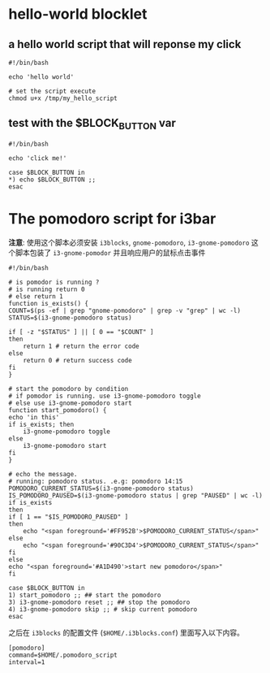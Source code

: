 * hello-world blocklet

** a hello world script that will reponse my click
   #+BEGIN_SRC shell :tangle /tmp/my_hello_script
    #!/bin/bash

    echo 'hello world'
  #+END_SRC

  #+BEGIN_SRC shell
    # set the script execute
    chmod u+x /tmp/my_hello_script 
  #+END_SRC
  
  
** test with the $BLOCK_BUTTON var
   #+BEGIN_SRC shell :tangle /tmp/test_button
     #!/bin/bash

     echo 'click me!'

     case $BLOCK_BUTTON in
	 *) echo $BLOCK_BUTTON ;;
     esac
   #+END_SRC

* The pomodoro script for i3bar
  *注意*: 使用这个脚本必须安装 =i3blocks=, =gnome-pomodoro=, =i3-gnome-pomodoro=
  这个脚本包装了 =i3-gnome-pomodor= 并且响应用户的鼠标点击事件
  #+BEGIN_SRC shell :tangle ~/.pomodoro_script
    #!/bin/bash

    # is pomodor is running ?
    # is running return 0
    # else return 1
    function is_exists() {
	COUNT=$(ps -ef | grep "gnome-pomodoro" | grep -v "grep" | wc -l)
	STATUS=$(i3-gnome-pomodoro status)

	if [ -z "$STATUS" ] || [ 0 == "$COUNT" ]
	then
	    return 1 # return the error code
	else
	    return 0 # return success code
	fi
    }

    # start the pomodoro by condition
    # if pomodor is running. use i3-gnome-pomodoro toggle
    # else use i3-gnome-pomodoro start
    function start_pomodoro() {
	echo 'in this'
	if is_exists; then
	    i3-gnome-pomodoro toggle
	else
	    i3-gnome-pomodoro start
	fi
    }

    # echo the message.
    # running: pomodoro status. .e.g: pomodoro 14:15
    POMODORO_CURRENT_STATUS=$(i3-gnome-pomodoro status)
    IS_POMODORO_PAUSED=$(i3-gnome-pomodoro status | grep "PAUSED" | wc -l)
    if is_exists
    then
	if [ 1 == "$IS_POMODORO_PAUSED" ]
	then
	    echo "<span foreground='#FF952B'>$POMODORO_CURRENT_STATUS</span>"
	else
	    echo "<span foreground='#90C3D4'>$POMODORO_CURRENT_STATUS</span>"
	fi
    else
	echo "<span foreground='#A1D490'>start new pomodoro</span>"
    fi

    case $BLOCK_BUTTON in
	1) start_pomodoro ;; ## start the pomodoro
	3) i3-gnome-pomodoro reset ;; ## stop the pomodoro
	4) i3-gnome-pomodoro skip ;; # skip current pomodoro
    esac
  #+END_SRC
  
  之后在 ~i3blocks~ 的配置文件 (=$HOME/.i3blocks.conf=) 里面写入以下内容。
  #+BEGIN_SRC shell 
    [pomodoro]
    command=$HOME/.pomodoro_script
    interval=1
  #+END_SRC
